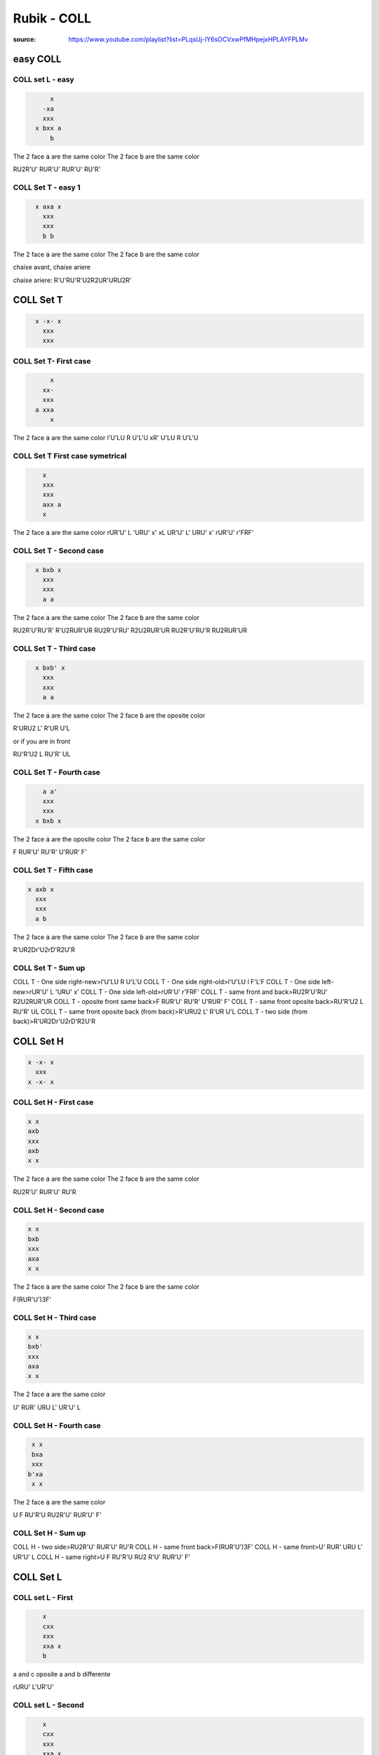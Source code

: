 Rubik - COLL
#############

:source: https://www.youtube.com/playlist?list=PLqsUj-IY6sOCVxwPfMHpejxHPLAYFPLMv

easy COLL
**********

COLL set L - easy
==================

.. code-block:: txt
  :name: COLL Set L - easy 1.0

        x
      -xa
      xxx
    x bxx a
        b

The 2 face :code:`a` are the same color
The 2 face :code:`b` are the same color

RU2R'U' RUR'U' RUR'U' RU'R'

COLL Set T - easy 1
====================

.. code-block:: txt
  :name: COLL Set T - easy 1.0

    x axa x
      xxx
      xxx
      b b

The 2 face :code:`a` are the same color
The 2 face :code:`b` are the same color

chaise avant, chaise  ariere

chaise  ariere: R'U'RU'R'U2R2UR'URU2R'

COLL Set T
***********

.. code-block:: txt
  :name: COLL Set T - lateral Tombstone | OLL 23

    x -x- x
      xxx
      xxx

COLL Set T- First case
=======================

.. code-block:: txt
  :name: COLL Set T - lateral Tombstone | OLL 23-1.1

        x
      xx-
      xxx
    a xxa
        x

The 2 face :code:`a` are the same color
l'U'LU R U'L'U
xR' U'LU R U'L'U

COLL Set T First case symetrical
=================================

.. code-block:: txt
  :name: COLL Set T - lateral Tombstone | OLL 23-1.2

      x
      xxx
      xxx
      axx a
      x

The 2 face :code:`a` are the same color
rUR'U' L 'URU' x'
xL UR'U' L' URU' x'
rUR'U' r'FRF'

COLL Set T - Second case
=========================

.. code-block:: txt
  :name: COLL Set T - lateral Tombstone | OLL 23-2

    x bxb x
      xxx
      xxx
      a a

The 2 face :code:`a` are the same color
The 2 face :code:`b` are the same color

RU2R'U'RU'R' R'U2RUR'UR
RU2R'U'RU' R2U2RUR'UR
RU2R'U'RU'R RU2RUR'UR

COLL Set T - Third case
========================

.. code-block:: txt
  :name: COLL Set T - lateral Tombstone | OLL 23-3

    x bxb' x
      xxx
      xxx
      a a

The 2 face :code:`a` are the same color
The 2 face :code:`b` are the oposite color

R'URU2 L' R'UR U'L

or if you are in front

RU'R'U2 L RU'R' UL

COLL Set T - Fourth case
=========================

.. code-block:: txt
  :name: COLL Set T - lateral Tombstone | OLL 23-4

      a a'
      xxx
      xxx
    x bxb x

The 2 face :code:`a` are the oposite color
The 2 face :code:`b` are the same color

F RUR'U' RU'R' U'RUR' F'

COLL Set T - Fifth case
========================

.. code-block:: txt
  :name: COLL Set T - lateral Tombstone | OLL 23-5

  x axb x
    xxx
    xxx
    a b

The 2 face :code:`a` are the same color
The 2 face :code:`b` are the same color

R'UR2Dr'U2rD'R2U'R

COLL Set T - Sum up
====================

COLL T - One side right-new>l'U'LU R U'L'U
COLL T - One side right-old>l'U'LU l F'L'F
COLL T - One side left-new>rUR'U' L 'URU' x'
COLL T - One side left-old>rUR'U' r'FRF'
COLL T - same front and back>RU2R'U'RU' R2U2RUR'UR
COLL T - oposite front same back>F RUR'U' RU'R' U'RUR' F'
COLL T - same front oposite back>RU'R'U2 L RU'R' UL
COLL T - same front oposite back (from back)>R'URU2 L' R'UR U'L
COLL T - two side (from back)>R'UR2Dr'U2rD'R2U'R

COLL Set H
***********

.. code-block:: txt
  :name: COLL Set H - cross ii | OLL 21

  x -x- x
    xxx
  x -x- x

COLL Set H - First case
========================

.. code-block:: txt
  :name: COLL Set H - cross ii | OLL 21-1

  x x
  axb
  xxx
  axb
  x x

The 2 face :code:`a` are the same color
The 2 face :code:`b` are the same color

RU2R'U' RUR'U' RU'R

COLL Set H - Second case
=========================

.. code-block:: txt
  :name: COLL Set H - cross ii | OLL 21-2

  x x
  bxb
  xxx
  axa
  x x

The 2 face :code:`a` are the same color
The 2 face :code:`b` are the same color

F(RUR'U')3F'

COLL Set H - Third case
========================

.. code-block:: txt
  :name: COLL Set H - cross ii | OLL 21-3

  x x
  bxb'
  xxx
  axa
  x x

The 2 face :code:`a` are the same color

U' RUR' URU L' UR'U' L

COLL Set H - Fourth case
=========================

.. code-block:: txt
  :name: COLL Set H - cross ii | OLL 21-4

   x x
   bxa
   xxx
  b'xa
   x x

The 2 face :code:`a` are the same color

U F RU'R'U RU2R'U' RUR'U' F'

COLL Set H - Sum up
====================

COLL H - two side>RU2R'U' RUR'U' RU'R
COLL H - same front back>F(RUR'U')3F'
COLL H - same front>U' RUR' URU L' UR'U' L
COLL H - same right>U F RU'R'U RU2 R'U' RUR'U' F'

COLL Set L
***********

COLL set L - First
===================

.. code-block:: txt
  :name: COLL Set L - 1

      x
      cxx
      xxx
      xxa x
      b

a and c oposite
a and b differente

rURU' L'UR'U'

COLL set L - Second
===================

.. code-block:: txt
  :name: COLL Set L - 2

      x
      cxx
      xxx
      xxa x
      b

a and c oposite
a and b same

U' l'U'L'URU'LU

COLL set L - Third
===================

.. code-block:: txt
  :name: COLL Set L - 3

        x
      xxa
      xxx
    x axx b

a same
a and b not oposite

RU2R D R'U2R D' R2

COLL set L - Fourth
====================

.. code-block:: txt
  :name: COLL Set L - 4

        x
      xxa
      xxx
    x axx b

a same
a and b oposite

U' R'U2R' D' RU2R' D R2

COLL set L - Fifth
====================

.. code-block:: txt
  :name: COLL Set L - 5

        x
      xxb
      xxx
    x axx
        a

a same
a and b not oposite

RU2R'U' (RUR'U')2 RU'R'

COLL set L - Sixth
====================

.. code-block:: txt
  :name: COLL Set L - 6

        x
      xxb
      xxx
    x axx
        c

a c oposite
a and b not oposite

R'U'RU R'F' RUR'U' R'F R2

COLL set L - Sum up
====================

FUL: Face Up Left
FUl: look the left face

COLL set L - up opposite fUL and FuR diff>rURU' L'UR'U'
COLL set L - up opposite fUL and FuR same>U' l'U'L'URU'LU
COLL set L - up same FuL and FUr not oposite>RU2R D R'U2R D' R2
COLL set L - up same FuL and FUr oposite>U' R'U2R' D' RU2R' D R2
COLL set L - up adj FuL and fUR same>RU2R'U' (RUR'U')2 RU'R'
COLL set L - up adj FuL and fUR oposite>R'U'RU R'F' RUR'U' R'F R2

Sum up
*******

COLL T - One side right-new>l'U'LU R U'L'U
COLL T - One side right-old>l'U'LU l F'L'F
COLL T - One side left-new>rUR'U' L 'URU' x'
COLL T - One side left-old>rUR'U' r'FRF'
COLL T - same front and back>RU2R'U'RU' R2U2RUR'UR
COLL T - oposite front same back>F RUR'U' RU'R' U'RUR' F'
COLL T - same front oposite back>RU'R'U2 L RU'R' UL
COLL T - same front oposite back (from back)>R'URU2 L' R'UR U'L
COLL T - two side (from back)>R'UR2Dr'U2rD'R2U'R

COLL H - two side>RU2R'U' RUR'U' RU'R
COLL H - same front back>F(RUR'U')3F'
COLL H - same front>U' RUR' URU L' UR'U' L
COLL H - same right>U F RU'R'U RU2 R'U' RUR'U' F'

COLL set L - up opposite fUL and FuR diff>rURU' L'UR'U'
COLL set L - up opposite fUL and FuR same>U' l'U'L'URU'LU
COLL set L - up same FuL and FUr not oposite>RU2R D R'U2R D' R2
COLL set L - up same FuL and FUr oposite>U' R'U2R' D' RU2R' D R2
COLL set L - up adj FuL and fUR same>RU2R'U' (RUR'U')2 RU'R'
COLL set L - up adj FuL and fUR oposite>R'U'RU R'F' RUR'U' R'F R2
